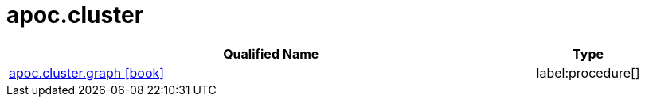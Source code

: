 ////
This file is generated by DocsTest, so don't change it!
////

= apoc.cluster
:description: This section contains reference documentation for the apoc.cluster procedures.

[.procedures, opts=header, cols='5a,1a']
|===
| Qualified Name | Type 
|xref::overview/apoc.cluster/apoc.cluster.graph.adoc[apoc.cluster.graph icon:book[]]

|label:procedure[]

|===

